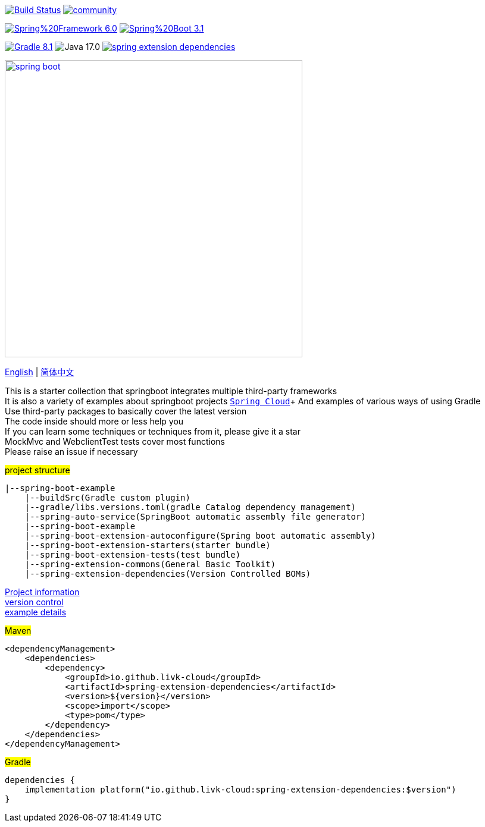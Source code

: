 image:https://github.com/livk-cloud/spring-boot-example/actions/workflows/gradle.yml/badge.svg?branch=main["Build Status",
link="https://github.com/livk-cloud/spring-boot-example/actions/workflows/gradle.yml"]
image:https://badges.gitter.im/livk-cloud/community.svg[link="https://gitter.im/livk-cloud/community?utm_source=badge&utm_medium=badge&utm_campaign=pr-badge")]

image:https://img.shields.io/badge/Spring%20Framework-6.0.9-green[link="https://spring.io/projects/spring-framework"]
image:https://img.shields.io/badge/Spring%20Boot-3.1.0-green[link="https://spring.io/projects/spring-boot"]

image:https://img.shields.io/badge/Gradle-8.1.1-blue[link="https://gradle.org/"]
image:https://img.shields.io/badge/Java-17.0.7-brightgreen[]
image:https://img.shields.io/maven-central/v/io.github.livk-cloud/spring-extension-dependencies[link="https://mvnrepository.com/artifact/io.github.livk-cloud"]

image:https://niixer.com/wp-content/uploads/2020/11/spring-boot.png[width=500,link="https://spring.io/projects/spring-boot"]

link:README-en.adoc[English] | link:README.adoc[简体中文] +

This is a starter collection that springboot integrates multiple third-party frameworks +
It is also a variety of examples about springboot projects https://github.com/livk-cloud/spring-cloud-example[`Spring Cloud`]+ And examples of various ways of using Gradle +
Use third-party packages to basically cover the latest version +
The code inside should more or less help you +
If you can learn some techniques or techniques from it, please give it a star +
MockMvc and WebclientTest tests cover most functions +
Please raise an issue if necessary +

#project structure#

[source,text,indent=0]
----
|--spring-boot-example
    |--buildSrc(Gradle custom plugin)
    |--gradle/libs.versions.toml(gradle Catalog dependency management)
    |--spring-auto-service(SpringBoot automatic assembly file generator)
    |--spring-boot-example
    |--spring-boot-extension-autoconfigure(Spring boot automatic assembly)
    |--spring-boot-extension-starters(starter bundle)
    |--spring-boot-extension-tests(test bundle)
    |--spring-extension-commons(General Basic Toolkit)
    |--spring-extension-dependencies(Version Controlled BOMs)
----

link:gradle.properties[Project information] +
link:gradle/libs.versions.toml[version control] +
link:spring-boot-example/example.adoc[example details] +

#Maven#

[source,xml,indent=0]
----
<dependencyManagement>
    <dependencies>
        <dependency>
            <groupId>io.github.livk-cloud</groupId>
            <artifactId>spring-extension-dependencies</artifactId>
            <version>${version}</version>
            <scope>import</scope>
            <type>pom</type>
        </dependency>
    </dependencies>
</dependencyManagement>
----

#Gradle#

[source,groovy,indent=0]
----
dependencies {
    implementation platform("io.github.livk-cloud:spring-extension-dependencies:$version")
}
----
